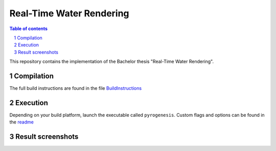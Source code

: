 =========================
Real-Time Water Rendering
=========================

.. image:: /screenshots/screen_1.jpg
    :align: center
    :width: 500pt


.. sectnum::

.. contents:: Table of contents

This repository contains the implementation of the Bachelor thesis "Real-Time
Water Rendering".

Compilation
-----------

The full build instructions are found in the file
`BuildInstructions <BuildInstructions.txt>`_


Execution
---------

Depending on your build platform, launch the executable called ``pyrogenesis``.
Custom flags and options can be found in the `readme
<binaries/system/readme.txt>`_

Result screenshots
------------------

.. image:: /screenshots/screen_2.jpg
    :align: center
    :width: 500pt

.. image:: /screenshots/screen_3.jpg
    :align: center
    :width: 500pt

.. image:: /screenshots/screen_4.jpg
    :align: center
    :width: 500pt

